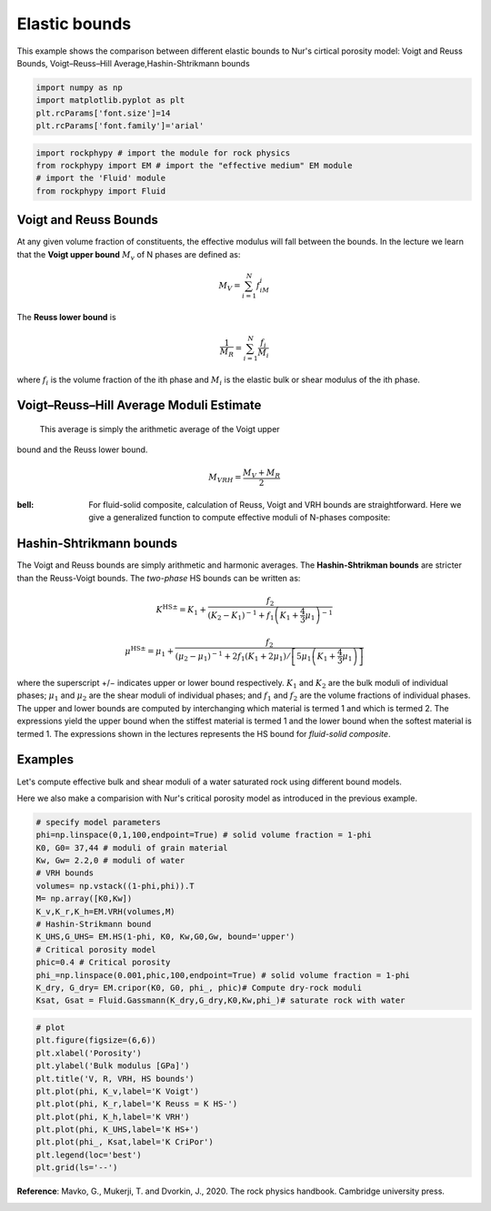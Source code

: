 
.. DO NOT EDIT.
.. THIS FILE WAS AUTOMATICALLY GENERATED BY SPHINX-GALLERY.
.. TO MAKE CHANGES, EDIT THE SOURCE PYTHON FILE:
.. "getting_started\02_Bounds.py"
.. LINE NUMBERS ARE GIVEN BELOW.

.. only:: html

    .. note::
        :class: sphx-glr-download-link-note

        :ref:`Go to the end <sphx_glr_download_getting_started_02_Bounds.py>`
        to download the full example code

.. rst-class:: sphx-glr-example-title

.. _sphx_glr_getting_started_02_Bounds.py:


Elastic bounds
===============

This example shows the comparison between different elastic bounds to Nur's cirtical porosity model: Voigt and Reuss Bounds, Voigt–Reuss–Hill Average,Hashin-Shtrikmann bounds 

.. GENERATED FROM PYTHON SOURCE LINES 8-16

.. code-block:: python3



    import numpy as np 
    import matplotlib.pyplot as plt
    plt.rcParams['font.size']=14
    plt.rcParams['font.family']='arial'









.. GENERATED FROM PYTHON SOURCE LINES 17-22

.. code-block:: python3

    import rockphypy # import the module for rock physics
    from rockphypy import EM # import the "effective medium" EM module 
    # import the 'Fluid' module 
    from rockphypy import Fluid








.. GENERATED FROM PYTHON SOURCE LINES 23-73

Voigt and Reuss Bounds
~~~~~~~~~~~~~~~~~~~~~~
At any given volume fraction of constituents, the effective modulus will fall between the bounds. In the lecture we learn that the **Voigt upper bound** :math:`M_v` of N phases are defined as:

.. math::
      M_V=\sum_{i=1}^{N}f_iM_i 


The **Reuss lower bound** is 

.. math::
       \frac{1}{M_R} =\sum_{i=1}^{N}\frac{f_i}{M_i}


where :math:`f_i` is the volume fraction of the ith phase and :math:`M_i` is the elastic bulk or shear modulus of the ith phase.


Voigt–Reuss–Hill Average Moduli Estimate
~~~~~~~~~~~~~~~~~~~~~~~~~~~~~~~~~~~~~~~~
 This average is simply the arithmetic average of the Voigt upper
bound and the Reuss lower bound.

.. math::
      M_{VRH}=\frac{M_V+M_R}{2}


:bell: 
  For fluid-solid composite, calculation of Reuss, Voigt and VRH bounds are straightforward. Here we give a generalized function to compute effective moduli of N-phases composite: 


Hashin-Shtrikmann bounds
~~~~~~~~~~~~~~~~~~~~~~~~
The Voigt and Reuss bounds are simply arithmetic and harmonic averages. The **Hashin-Shtrikman bounds** are stricter than the Reuss-Voigt bounds. The *two-phase* HS bounds can be written as: 

.. math::
      K^{\mathrm{HS} \pm}=K_{1}+\frac{f_{2}}{\left(K_{2}-K_{1}\right)^{-1}+f_{1}\left(K_{1}+\frac{4}{3} \mu_{1}\right)^{-1}}


.. math::
      \mu^{\mathrm{HS} \pm}=\mu_{1}+\frac{f_{2}}{\left(\mu_{2}-\mu_{1}\right)^{-1}+2 f_{1}\left(K_{1}+2 \mu_{1}\right) /\left[5 \mu_{1}\left(K_{1}+\frac{4}{3} \mu_{1}\right)\right]}


where the superscript +/− indicates upper or lower bound respectively. :math:`K_1` and :math:`K_2` are the bulk moduli of individual phases; :math:`\mu_1` and :math:`\mu_2` are the shear moduli of individual phases; and :math:`f_1` and :math:`f_2` are the volume fractions of individual phases. The upper and lower bounds are computed by interchanging which material is termed 1 and which is termed 2. The expressions yield the upper bound when the stiffest material is termed 1 and the lower bound when the softest material is termed 1. The expressions shown in the lectures represents the HS bound for *fluid-solid composite*. 

Examples
~~~~~~~~
Let's compute effective bulk and shear moduli of a water saturated rock using different bound models. 

Here we also make a comparision with Nur's critical porosity model as introduced in the previous example. 


.. GENERATED FROM PYTHON SOURCE LINES 76-95

.. code-block:: python3



    # specify model parameters
    phi=np.linspace(0,1,100,endpoint=True) # solid volume fraction = 1-phi
    K0, G0= 37,44 # moduli of grain material
    Kw, Gw= 2.2,0 # moduli of water 
    # VRH bounds
    volumes= np.vstack((1-phi,phi)).T
    M= np.array([K0,Kw])
    K_v,K_r,K_h=EM.VRH(volumes,M)
    # Hashin-Strikmann bound 
    K_UHS,G_UHS= EM.HS(1-phi, K0, Kw,G0,Gw, bound='upper')
    # Critical porosity model
    phic=0.4 # Critical porosity
    phi_=np.linspace(0.001,phic,100,endpoint=True) # solid volume fraction = 1-phi
    K_dry, G_dry= EM.cripor(K0, G0, phi_, phic)# Compute dry-rock moduli
    Ksat, Gsat = Fluid.Gassmann(K_dry,G_dry,K0,Kw,phi_)# saturate rock with water









.. GENERATED FROM PYTHON SOURCE LINES 96-112

.. code-block:: python3



    # plot
    plt.figure(figsize=(6,6))
    plt.xlabel('Porosity')
    plt.ylabel('Bulk modulus [GPa]')
    plt.title('V, R, VRH, HS bounds')
    plt.plot(phi, K_v,label='K Voigt')
    plt.plot(phi, K_r,label='K Reuss = K HS-')
    plt.plot(phi, K_h,label='K VRH')
    plt.plot(phi, K_UHS,label='K HS+')
    plt.plot(phi_, Ksat,label='K CriPor')
    plt.legend(loc='best')
    plt.grid(ls='--')





.. image-sg:: /getting_started/images/sphx_glr_02_Bounds_001.png
   :alt: V, R, VRH, HS bounds
   :srcset: /getting_started/images/sphx_glr_02_Bounds_001.png
   :class: sphx-glr-single-img





.. GENERATED FROM PYTHON SOURCE LINES 113-115

**Reference**: Mavko, G., Mukerji, T. and Dvorkin, J., 2020. The rock physics handbook. Cambridge university press.



.. rst-class:: sphx-glr-timing

   **Total running time of the script:** ( 0 minutes  0.122 seconds)


.. _sphx_glr_download_getting_started_02_Bounds.py:

.. only:: html

  .. container:: sphx-glr-footer sphx-glr-footer-example




    .. container:: sphx-glr-download sphx-glr-download-python

      :download:`Download Python source code: 02_Bounds.py <02_Bounds.py>`

    .. container:: sphx-glr-download sphx-glr-download-jupyter

      :download:`Download Jupyter notebook: 02_Bounds.ipynb <02_Bounds.ipynb>`


.. only:: html

 .. rst-class:: sphx-glr-signature

    `Gallery generated by Sphinx-Gallery <https://sphinx-gallery.github.io>`_

